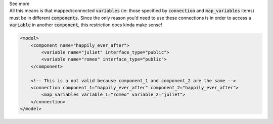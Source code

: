 .. _informB15_3:

.. container:: toggle

  .. container:: header

    See more

  .. container:: infospec

    All this means is that mapped/connected :code:`variables` (ie: those specified by :code:`connection` and :code:`map_variables` items) must be in different :code:`components`.
    Since the only reason you'd need to use these connections is in order to access a :code:`variable` in another :code:`component`, this restriction does kinda make sense!

    .. code-block:: xml

        <model>
            <component name="happily_ever_after">
                <variable name="juliet" interface_type="public">
                <variable name="romeo" interface_type="public">
            </component>

            <!-- This is a not valid because component_1 and component_2 are the same -->
            <connection component_1="happily_ever_after" component_2="happily_ever_after">
                <map_variables variable_1="romeo" variable_2="juliet">
            </connection>
        </model>
